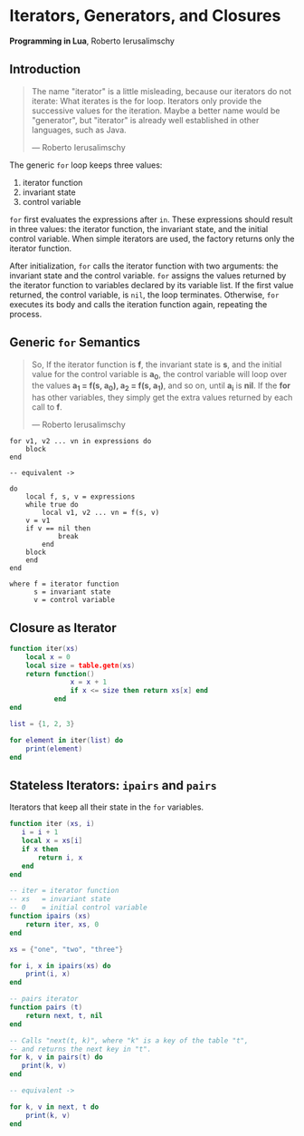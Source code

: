 * Iterators, Generators, and Closures

*Programming in Lua*, Roberto Ierusalimschy

** Introduction

#+begin_quote
The name "iterator" is a little misleading, because our iterators do not iterate:
What iterates is the for loop. Iterators only provide the successive values for
the iteration. Maybe a better name would be "generator", but "iterator" is already
well established in other languages, such as Java.

— Roberto Ierusalimschy
#+end_quote

The generic ~for~ loop keeps three values:

1. iterator function
2. invariant state
3. control variable

~for~ first evaluates the expressions after ~in~. These expressions should result in three values:
the iterator function, the invariant state, and the initial control variable. When simple iterators
are used, the factory returns only the iterator function.

After initialization, ~for~ calls the iterator function with two arguments: the invariant state and
the control variable. ~for~ assigns the values returned by the iterator function to variables
declared by its variable list. If the first value returned, the control variable, is ~nil~, the
loop terminates. Otherwise, ~for~ executes its body and calls the iteration function again, repeating
the process.

** Generic ~for~ Semantics

#+begin_quote
So, If the iterator function is *f*, the invariant state is *s*, and the initial value for the control
variable is *a_{0}*, the control variable will loop over the values *a_{1} = f(s, a_{0}), a_{2} = f(s, a_{1})*,
and so on, until *a_{i}* is *nil*. If the *for* has other variables, they simply get the extra values returned
by each call to *f*.

— Roberto Ierusalimschy
#+end_quote

#+begin_example
for v1, v2 ... vn in expressions do
    block
end

-- equivalent ->

do
    local f, s, v = expressions
    while true do
        local v1, v2 ... vn = f(s, v)
	v = v1
	if v == nil then
            break
        end
	block
    end
end

where f = iterator function
      s = invariant state
      v = control variable
#+end_example

** Closure as Iterator

#+begin_src lua
  function iter(xs)
      local x = 0
      local size = table.getn(xs)
      return function()
                 x = x + 1
                 if x <= size then return xs[x] end
             end
  end

  list = {1, 2, 3}

  for element in iter(list) do
      print(element)
  end
#+end_src

** Stateless Iterators: ~ipairs~ and ~pairs~

Iterators that keep all their state in the ~for~ variables.

#+begin_src lua
  function iter (xs, i)
     i = i + 1
     local x = xs[i]
     if x then
         return i, x
     end
  end

  -- iter = iterator function
  -- xs   = invariant state
  -- 0    = initial control variable
  function ipairs (xs)
      return iter, xs, 0
  end

  xs = {"one", "two", "three"}

  for i, x in ipairs(xs) do
      print(i, x)
  end

  -- pairs iterator
  function pairs (t)
      return next, t, nil
  end

  -- Calls "next(t, k)", where "k" is a key of the table "t",
  -- and returns the next key in "t".
  for k, v in pairs(t) do
     print(k, v)
  end

  -- equivalent ->

  for k, v in next, t do
      print(k, v)
  end
#+end_src
